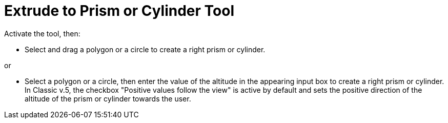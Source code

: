 = Extrude to Prism or Cylinder Tool
:page-en: tools/Extrude_to_Prism_or_Cylinder
ifdef::env-github[:imagesdir: /en/modules/ROOT/assets/images]

Activate the tool, then:

* Select and drag a polygon or a circle to create a right prism or cylinder.

or

* Select a polygon or a circle, then enter the value of the altitude in the appearing input box to create a right prism or cylinder. In Classic v.5, the checkbox "Positive values follow the view" is active by default and sets the positive direction of the altitude of the prism or cylinder towards the user.
